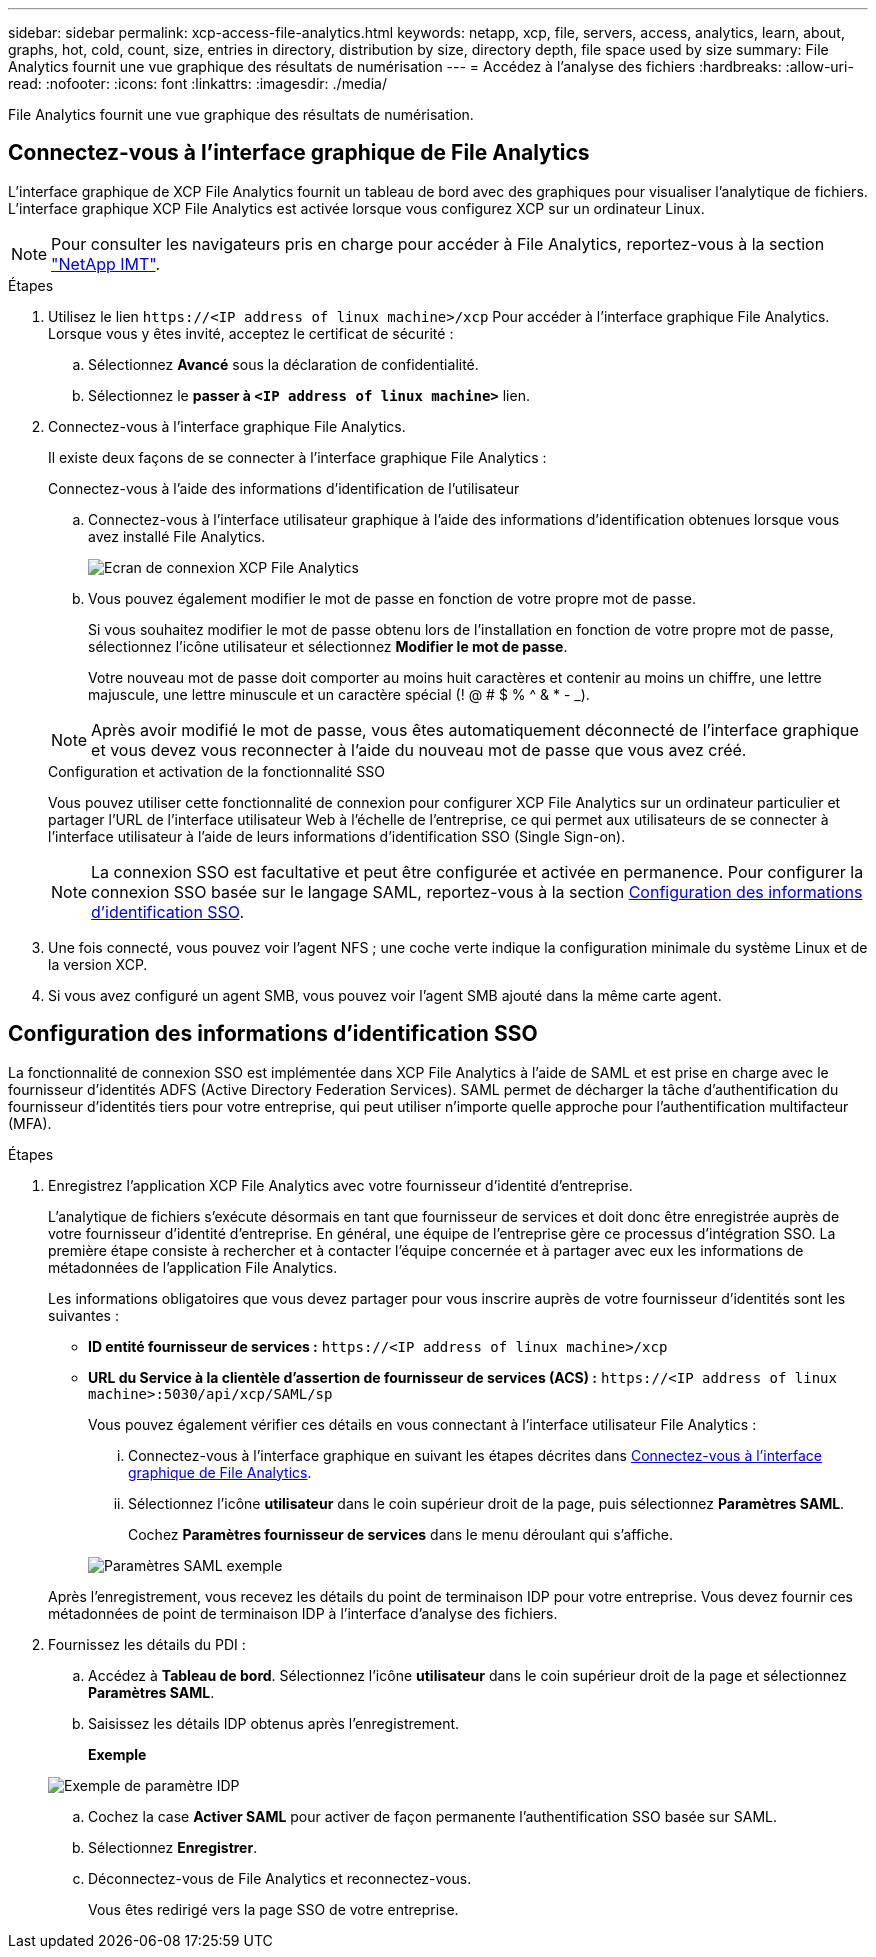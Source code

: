 ---
sidebar: sidebar 
permalink: xcp-access-file-analytics.html 
keywords: netapp, xcp, file, servers, access, analytics, learn, about, graphs, hot, cold, count, size, entries in directory, distribution by size, directory depth, file space used by size 
summary: File Analytics fournit une vue graphique des résultats de numérisation 
---
= Accédez à l'analyse des fichiers
:hardbreaks:
:allow-uri-read: 
:nofooter: 
:icons: font
:linkattrs: 
:imagesdir: ./media/


[role="lead"]
File Analytics fournit une vue graphique des résultats de numérisation.



== Connectez-vous à l'interface graphique de File Analytics

L'interface graphique de XCP File Analytics fournit un tableau de bord avec des graphiques pour visualiser l'analytique de fichiers. L'interface graphique XCP File Analytics est activée lorsque vous configurez XCP sur un ordinateur Linux.


NOTE: Pour consulter les navigateurs pris en charge pour accéder à File Analytics, reportez-vous à la section link:https://mysupport.netapp.com/matrix/["NetApp IMT"^].

.Étapes
. Utilisez le lien `\https://<IP address of linux machine>/xcp` Pour accéder à l'interface graphique File Analytics. Lorsque vous y êtes invité, acceptez le certificat de sécurité :
+
.. Sélectionnez *Avancé* sous la déclaration de confidentialité.
.. Sélectionnez le *passer à `<IP address of linux machine>`* lien.


. Connectez-vous à l'interface graphique File Analytics.
+
Il existe deux façons de se connecter à l'interface graphique File Analytics :

+
[role="tabbed-block"]
====
.Connectez-vous à l'aide des informations d'identification de l'utilisateur
--
.. Connectez-vous à l'interface utilisateur graphique à l'aide des informations d'identification obtenues lorsque vous avez installé File Analytics.
+
image:xcp_image2.png["Ecran de connexion XCP File Analytics"]

.. Vous pouvez également modifier le mot de passe en fonction de votre propre mot de passe.
+
Si vous souhaitez modifier le mot de passe obtenu lors de l'installation en fonction de votre propre mot de passe, sélectionnez l'icône utilisateur et sélectionnez *Modifier le mot de passe*.

+
Votre nouveau mot de passe doit comporter au moins huit caractères et contenir au moins un chiffre, une lettre majuscule, une lettre minuscule et un caractère spécial (! @ # $ % ^ & * - _).




NOTE: Après avoir modifié le mot de passe, vous êtes automatiquement déconnecté de l'interface graphique et vous devez vous reconnecter à l'aide du nouveau mot de passe que vous avez créé.

--
.Configuration et activation de la fonctionnalité SSO
--
Vous pouvez utiliser cette fonctionnalité de connexion pour configurer XCP File Analytics sur un ordinateur particulier et partager l'URL de l'interface utilisateur Web à l'échelle de l'entreprise, ce qui permet aux utilisateurs de se connecter à l'interface utilisateur à l'aide de leurs informations d'identification SSO (Single Sign-on).


NOTE: La connexion SSO est facultative et peut être configurée et activée en permanence. Pour configurer la connexion SSO basée sur le langage SAML, reportez-vous à la section <<Configuration des informations d'identification SSO>>.

--
====
. Une fois connecté, vous pouvez voir l'agent NFS ; une coche verte indique la configuration minimale du système Linux et de la version XCP.
. Si vous avez configuré un agent SMB, vous pouvez voir l'agent SMB ajouté dans la même carte agent.




== Configuration des informations d'identification SSO

La fonctionnalité de connexion SSO est implémentée dans XCP File Analytics à l'aide de SAML et est prise en charge avec le fournisseur d'identités ADFS (Active Directory Federation Services). SAML permet de décharger la tâche d'authentification du fournisseur d'identités tiers pour votre entreprise, qui peut utiliser n'importe quelle approche pour l'authentification multifacteur (MFA).

.Étapes
. Enregistrez l'application XCP File Analytics avec votre fournisseur d'identité d'entreprise.
+
L'analytique de fichiers s'exécute désormais en tant que fournisseur de services et doit donc être enregistrée auprès de votre fournisseur d'identité d'entreprise. En général, une équipe de l'entreprise gère ce processus d'intégration SSO. La première étape consiste à rechercher et à contacter l'équipe concernée et à partager avec eux les informations de métadonnées de l'application File Analytics.

+
Les informations obligatoires que vous devez partager pour vous inscrire auprès de votre fournisseur d'identités sont les suivantes :

+
** *ID entité fournisseur de services :* `\https://<IP address of linux machine>/xcp`
** *URL du Service à la clientèle d'assertion de fournisseur de services (ACS) :* `\https://<IP address of linux machine>:5030/api/xcp/SAML/sp`
+
Vous pouvez également vérifier ces détails en vous connectant à l'interface utilisateur File Analytics :

+
... Connectez-vous à l'interface graphique en suivant les étapes décrites dans <<Connectez-vous à l'interface graphique de File Analytics>>.
... Sélectionnez l'icône *utilisateur* dans le coin supérieur droit de la page, puis sélectionnez *Paramètres SAML*.
+
Cochez *Paramètres fournisseur de services* dans le menu déroulant qui s'affiche.

+
image:xcp-saml-settings.png["Paramètres SAML exemple"]

+
Après l'enregistrement, vous recevez les détails du point de terminaison IDP pour votre entreprise. Vous devez fournir ces métadonnées de point de terminaison IDP à l'interface d'analyse des fichiers.





. Fournissez les détails du PDI :
+
.. Accédez à *Tableau de bord*. Sélectionnez l'icône *utilisateur* dans le coin supérieur droit de la page et sélectionnez *Paramètres SAML*.
.. Saisissez les détails IDP obtenus après l'enregistrement.
+
*Exemple*

+
image:xcp_image19.png["Exemple de paramètre IDP"]

.. Cochez la case *Activer SAML* pour activer de façon permanente l'authentification SSO basée sur SAML.
.. Sélectionnez *Enregistrer*.
.. Déconnectez-vous de File Analytics et reconnectez-vous.
+
Vous êtes redirigé vers la page SSO de votre entreprise.




